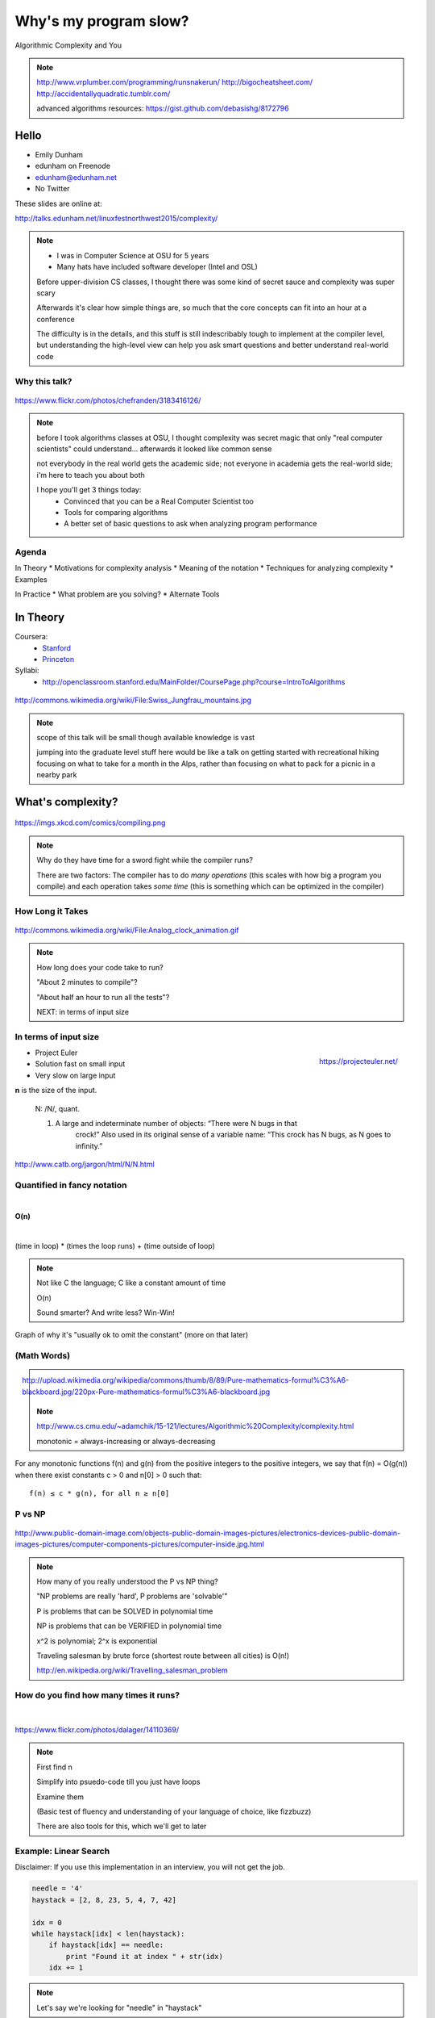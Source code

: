 ======================
Why's my program slow? 
======================

Algorithmic Complexity and You

.. note::
    
    http://www.vrplumber.com/programming/runsnakerun/
    http://bigocheatsheet.com/
    http://accidentallyquadratic.tumblr.com/

    advanced algorithms resources: https://gist.github.com/debasishg/8172796

Hello
=====

* Emily Dunham
* edunham on Freenode
* edunham@edunham.net
* No Twitter

These slides are online at:

http://talks.edunham.net/linuxfestnorthwest2015/complexity/

.. note:: 

    * I was in Computer Science at OSU for 5 years
    * Many hats have included software developer (Intel and OSL)


    Before upper-division CS classes, I thought there was some kind of secret
    sauce and complexity was super scary

    Afterwards it's clear how simple things are, so much that the core
    concepts can fit into an hour at a conference

    The difficulty is in the details, and this stuff is still indescribably
    tough to implement at the compiler level, but understanding the high-level
    view can help you ask smart questions and better understand real-world
    code

Why this talk?
--------------

.. figure:: pics/greek.jpg
    :align: center

    https://www.flickr.com/photos/chefranden/3183416126/

.. note:: 

    before I took algorithms classes at OSU, I thought complexity was secret
    magic that only "real computer scientists" could understand... afterwards
    it looked like common sense

    not everybody in the real world gets the academic side; not everyone in
    academia gets the real-world side; i'm here to teach you about both

    I hope you'll get 3 things today:
        * Convinced that you can be a Real Computer Scientist too
        * Tools for comparing algorithms
        * A better set of basic questions to ask when analyzing program
          performance

Agenda
------

In Theory
* Motivations for complexity analysis
* Meaning of the notation
* Techniques for analyzing complexity
* Examples

In Practice
* What problem are you solving?
* Alternate Tools

In Theory
=========

Coursera:
    * `Stanford <https://www.coursera.org/course/algo>`_
    * `Princeton <https://www.coursera.org/course/aofa>`_

Syllabi:
    * http://openclassroom.stanford.edu/MainFolder/CoursePage.php?course=IntroToAlgorithms

.. figure:: pics/mountains.jpg
    :align: center

    http://commons.wikimedia.org/wiki/File:Swiss_Jungfrau_mountains.jpg

.. note:: 

    scope of this talk will be small though available knowledge is vast

    jumping into the graduate level stuff here would be like a talk on getting
    started with recreational hiking focusing on what to take for a month in
    the Alps, rather than focusing on what to pack for a picnic in a nearby park

What's complexity?
==================

.. figure:: pics/compiling.png
    :align: center
    
    https://imgs.xkcd.com/comics/compiling.png

.. note:: 

    Why do they have time for a sword fight while the compiler runs? 

    There are two factors: The compiler has to do *many operations* (this
    scales with how big a program you compile) and each operation takes *some
    time* (this is something which can be optimized in the compiler)

How Long it Takes
-----------------

.. figure:: pics/clock.gif
    :align: center

    http://commons.wikimedia.org/wiki/File:Analog_clock_animation.gif

.. note:: 

    How long does your code take to run?

    "About 2 minutes to compile"?

    "About half an hour to run all the tests"?

    NEXT: in terms of input size


In terms of input size
----------------------

.. figure:: pics/euler.png
    :align: right

    https://projecteuler.net/


* Project Euler
* Solution fast on small input
* Very slow on large input

**n** is the size of the input.

    N: /N/, quant.

    1. A large and indeterminate number of objects: “There were N bugs in that
           crock!” Also used in its original sense of a variable name: “This
           crock has N bugs, as N goes to infinity.”

http://www.catb.org/jargon/html/N/N.html

Quantified in fancy notation
----------------------------

|

**O(n)**

|

(time in loop) * (times the loop runs) + (time outside of loop)

.. note::

    Not like C the language; C like a constant amount of time

    O(n)

    Sound smarter? And write less? Win-Win! 

Graph of why it's "usually ok to omit the constant" (more on that later)

(Math Words)
------------

.. figure:: pics/mathblackboard.jpg
    :align: right

    http://upload.wikimedia.org/wikipedia/commons/thumb/8/89/Pure-mathematics-formul%C3%A6-blackboard.jpg/220px-Pure-mathematics-formul%C3%A6-blackboard.jpg


.. note::

    http://www.cs.cmu.edu/~adamchik/15-121/lectures/Algorithmic%20Complexity/complexity.html

    monotonic = always-increasing or always-decreasing

For any monotonic functions f(n) and g(n) from the positive integers to the
positive integers, we say that f(n) = O(g(n)) when there exist constants c > 0
and n[0] > 0 such that::

    f(n) ≤ c * g(n), for all n ≥ n[0]

P vs NP
-------

.. figure:: pics/blue.jpg
    :align: center

    http://www.public-domain-image.com/objects-public-domain-images-pictures/electronics-devices-public-domain-images-pictures/computer-components-pictures/computer-inside.jpg.html

.. note:: 

    How many of you really understood the P vs NP thing?

    "NP problems are really 'hard', P problems are 'solvable'"

    P is problems that can be SOLVED in polynomial time
    
    NP is problems that can be VERIFIED in polynomial time

    x^2 is polynomial; 2^x is exponential

    Traveling salesman by brute force (shortest route between all cities) is
    O(n!)

    http://en.wikipedia.org/wiki/Travelling_salesman_problem


How do you find how many times it runs?
---------------------------------------

|

.. figure:: pics/runners.jpg
    :align: center

    https://www.flickr.com/photos/dalager/14110369/

.. note::
    First find n

    Simplify into psuedo-code till you just have loops

    Examine them

    (Basic test of fluency and understanding of your language of choice, like
    fizzbuzz)

    There are also tools for this, which we'll get to later

Example: Linear Search
----------------------

Disclaimer: If you use this implementation in an interview, you will not get
the job.

.. code-block:: python

    needle = '4'
    haystack = [2, 8, 23, 5, 4, 7, 42]

    idx = 0
    while haystack[idx] < len(haystack):    
        if haystack[idx] == needle:
            print "Found it at index " + str(idx)
        idx += 1

.. note::
    Let's say we're looking for "needle" in "haystack" 

Find n
------

.. code-block:: python

    needle = '4'
    haystack = [2, 8, 23, 5, 4, 7, 42]

    idx = 0
    while haystack[idx] < len(haystack):    
        if haystack[idx] == needle:
            print "Found it at index " + str(idx)
        idx += 1

Count the Loops
---------------

n is len(haystack)

.. code-block:: python

    needle = '4'
    haystack = [2, 8, 23, 5, 4, 7, 42]

    idx = 0
    while haystack[idx] < len(haystack):    
        if haystack[idx] == needle:
            print "Found it at index " + str(idx)
        idx += 1

There's the complexity!
-----------------------

* loop once over n items

* Contents is constant time

* Complexity is O(n)


Example: Finding Repeated Words
-------------------------------

Same disclaimer as before. 

.. code-block:: python

    words = ['linux', 'washington', 'linux', 'festival']
    idx = 0
    while idx < len(words):
        check = 0
        while check < len(words):
            if idx != check and words[check] == words[idx]:
                print "found a repeated word!"

First find n
------------

|

.. code-block:: python

    words = ['linux', 'washington', 'linux', 'festival']
    idx = 0
    while idx < len(words):
        check = 0
        while check < len(words):
            if idx != check and words[check] == words[idx]:
                print "found a repeated word!"

Then count loops
----------------

n is len(words)

.. code-block:: python

    words = ['linux', 'washington', 'linux', 'festival']
    idx = 0
    while idx < len(words):
        check = 0
        while check < len(words):
            if idx != check and words[check] == words[idx]:
                print "found a repeated word!"

There's the complexity!
-----------------------

* Outer loop goes **n** times
* inner loop goes **n** times

* Inner loop runs every time the outer does

* Complexity is n*n, or n^2

Tangent: If that was an interview...
------------------------------------

.. code-block:: python

    words = ['linux', 'washington', 'linux', 'festival']
    idx = 0
    while idx < len(words):
        check = 0
        while check < len(words):
            if idx != check and words[check] == words[idx]:
                print "found a repeated word!"

.. note:: faster to sort the list (sorts can go very fast) then traverse once,
    comparing each item to the previous


What's the Difference?
======================

.. figure:: pics/graph_withexponential.png
    :align: center

.. note:: 

    This graphs a bunch of complexities: 

    Exponential is red (constant raised to the n)

    Quadratic is black

    Linear is cyan

    nlogn is green

    logarithmic is blue

Without exponential
-------------------

.. figure:: pics/graph_noexponeitial.png
    :align: center

.. note:: 

    Quadratic is black

    Linear is cyan

    nlogn is green

    logarithmic is blue


Now you Try It
--------------

.. code-block:: python

    def binary_search(l, value):
        low = 0
        high = len(l)-1
        while low <= high: 
            mid = (low+high)//2
            if l[mid] > value: high = mid-1
            elif l[mid] < value: low = mid+1
            else: return mid
        return -1


First find n
------------

.. code-block:: python

    def binary_search(l, value):
        low = 0
        high = len(l)-1
        while low <= high: 
            mid = (low+high)//2
            if l[mid] > value: high = mid-1
            elif l[mid] < value: low = mid+1
            else: return mid
        return -1


Count the loops
---------------

.. code-block:: python

    def binary_search(l, value):
        low = 0
        high = len(l)-1
        while low <= high: 
            mid = (low+high)//2
            if l[mid] > value: high = mid-1
            elif l[mid] < value: low = mid+1
            else: return mid
        return -1

There's the complexity
----------------------

|

Binary search is log(n)

|

"In mathematics, the logarithm of a number is the exponent to which another
fixed value, the base, must be raised to produce that number."

Some Details
------------

big-oh is UPPER BOUND

big-omega is LOWER BOUND -- the program can never run faster than this

Big theta (not all programs will have this) is when upper and lower bounds
match

.. note:: 

    `CMU intro CS notes <http://www.cs.cmu.edu/~adamchik/15-121/lectures/Algorithmic%20Complexity/complexity.html>`_
    `topcoder tutorial <http://community.topcoder.com/tc?module=Static&d1=tutorials&d2=complexity1>`_
    `study guide <http://www.studytonight.com/data-structures/time-complexity-of-algorithms>`_

Amortized Complexity
--------------------

.. figure:: pics/amortized.png
    :align: center

.. note::

    http://stackoverflow.com/questions/15079327/amortized-complexity-in-laymans-terms

If a slow operation is done infrequently, we can spread its cost over all the
times it didn't happen...

How about recursive?
--------------------

.. code-block:: python

    def binary_search(l, value, low = 0, high = -1):
        if not l: 
            return -1
        if(high == -1): high = len(l)-1
        if low == high:
            if l[low] == value: return low
            else: 
                return -1
        mid = (low+high)//2
        if l[mid] > value: 
            return binary_search(l, value, low, mid-1)
        elif l[mid] < value: 
            return binary_search(l, value, mid+1, high)
        else: return mid



Space Complexity
----------------

how much memory does it take? 

In-place sorting vs sorting by copying the array

* What if your array is > 1/2 your disk?
* Constant is the size of an item being sorted

Graphs of space complexity and show how they look quite a bit like time
complexity

.. note::
    
    TODO: sorting algos, in-place vs otherwise. example of very large arrays
    or very small memory, where this would actually matter

Reversing an Array
------------------

copy elements::

    function reverse(a[0..n - 1])
        allocate b[0..n - 1]
        for i from 0 to n - 1
            b[n − 1 − i] := a[i]
            return b

vs in-place::

    function reverse_in_place(a[0..n-1])
        for i from 0 to floor((n-2)/2)
            tmp := a[i]
            a[i] := a[n − 1 − i]
            a[n − 1 − i] := tmp 

Feeling like a Real Computer Scientist yet?
===========================================

.. figure:: pics/lovelace.jpg
    :align: center

    http://en.wikipedia.org/wiki/File:Ada_lovelace.jpg

That Constant
-------------

Constant times differ by several orders of magnitude. 

* Processor memory vs L1 cache
* Cache vs RAM
* RAM vs hitting the disk
* Local disk vs across the datacenter
* Across the datacenter vs over wifi or a cell network
* Wifi or cell vs another continent

.. note:: 

    Grace Hopper and the Nanoseconds

    metaphor: going to the fridge vs going to the store vs going to the moon

In The Real World
=================

.. figure:: pics/xkcd1205.png
    :align: center

.. note:: 

    Approximately last 15mins?

    same things apply to saving time in your algorithm

Good Code
---------

* Correct
* **Efficient**
* Simple
* Readable
* Maintainable

.. note:: from cracking the coding interview, p. 56

Is my program slow?
-------------------

Expected input size?
How's it do in tests?
(you are testing it, right?)
How much of test suite time is setup/teardown?
what will real-world conditions look like?
    * and under heavy load? (CACHING CACHING CACHING)

.. note:: 

    TODO: tools/frameworks for mocking heavy load on a program
    Worst case vs expected case

    Slow to perform vs slow to write

Is my program *too* slow?
-------------------------

.. figure:: pics/turtle.jpg
    :align: center

    http://en.wikipedia.org/wiki/File:Ada_lovelace.jpg

.. note:: 

    Is speed the worst problem that it has right now?
    
    What's the minimum that'll make your users happy?
    
    What's the maximum past which your users won't notice improvements?
    
    How long will it take the team to make the next big speedup...
    
    * And would fixing any of the intermediat issues decrease that time
      substantially? (ie refactor to remove old cruft)


Why is my program slow?
-----------------------

It's probably not how you structured your algorithm. Or you fix the obvious
algorithmic stupidity and it's still bad. 

Remember the orders of magnitude thing?

.. note::

    * Profiling tools are your friends
    * platform-agnostic -- how to get a graph of performance for various inputs
    * language-specific profiling tools
    * maybe it's slow in the real world because reality is different from your
      test cases


* Hard to see where an algorithm spends its time
* Working from a wrong guess about where the bottleneck is will waste yours

.. note::

    "a slow program" could mean two things: code that's not performant, or
    code that takes forever to acutally get written. sometimes one is worse
    than the other.

Algorithmic complexity in real code
-----------------------------------

* "the pros" can look at a section of code and tell you its best, worst, and
  average-case performance -- kind of like how we practiced earlier

* Recognizing patterns from having read a lot of other code


.. note::

    * If the patterns aren't clear to you, write out what your code is doing
    -- psuedo-code -- simplify it till all you have are bits that'll take constant
    time, and loops

Expected Use Case
-----------------

* Exponential time with a tiny constant vs. logarithmic with huge constant

* Input size?

* Space constraints?

.. note:: 

    TODO: GRAPHS of high constant vs low constant, fast vs slow -- same graphs
    as before -- AGAIN, this is why context is critical

Analysis Tools
--------------

.. note::

    TODO: sort them
    * specific vs general
    * automated vs manual
    * language-specific vs platform-agnostic

Languages

Python: Run Snake Run <pictures>

C: GDB/`gprof <https://sourceware.org/binutils/docs/gprof/>`_

Instrumentation
---------------

http://en.wikipedia.org/wiki/Instrumentation_%28computer_programming%29

http://commons.wikimedia.org/wiki/File:Pork_thermometer.jpg

Call Profilers
--------------

.. figure:: pics/phone.jpg
    :align: center

    http://en.wikipedia.org/wiki/File:Alt_Telefon.jpg

.. note:: 

    Examine call stack, cprofile python in stdlib

    https://docs.python.org/2/library/profile.html

Testing
-------

* Language or shell timing utilities

* Test on different sizes of input

* Write a test suite to catch preformance changes

When to test?
-------------

* Always! (Continuous Integration)
* Deeper analysis for debugging, refactors

|

* How hard is it to introduce a complexity change?

accidentallyquadratic.tumblr.com

Recap
-----

Learned about complexity
    * Simplify the code
    * Count how often it'll run for a given size of input
    * Toss out the constants
Complexity isn't the entire picture
    * That constant actually matters
    * Premature optimization is bad for everyone
    * Code that never gets finished was the slowest of all
Tools are great, in their place
    * Instrumentation hooks into your code
    * Profilers watch where it spends its time
    * Test suite can check how long it takes on every change to find
      regressions

Thanks!
=======

* Emily Dunham
* edunham on Freenode
* edunham@edunham.net
* No Twitter

These slides are online at:

http://talks.edunham.net/linuxfestnorthwest2015/complexity/


